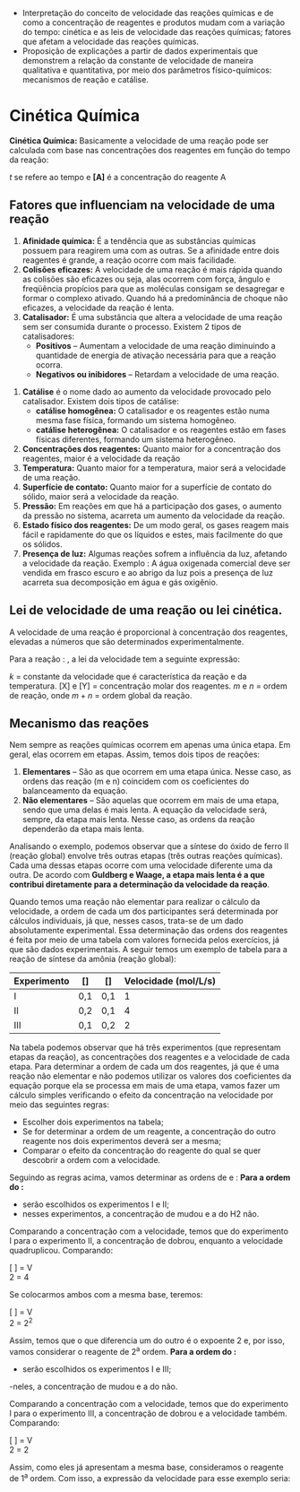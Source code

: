 


#+ATTR_LATEX: :options [logo=\bcattention, noborder=true, barre=none]{Habilidade MS.EM13CNT103 }
#+begin_bclogo
- Interpretação do conceito de velocidade das reações químicas e de como a concentração de reagentes e produtos mudam com a variação do tempo: cinética e as leis de velocidade das reações químicas; fatores que afetam a velocidade das reações químicas.
- Proposição de explicações a partir de dados experimentais que demonstrem a relação da constante de velocidade de maneira qualitativa e quantitativa, por meio dos parâmetros físico-químicos: mecanismos de reação e catálise. 
#+end_bclogo 



* Cinética Química
*Cinética Química:* Basicamente a velocidade de uma reação pode ser calculada com base nas concentrações dos reagentes em função do tempo da reação: 

#+begin_equation
#+begin_export latex
\nu = \displaystyle \frac{[A_{final}]-[A_{inicial}]}{t_{final} - t_{inicial}},\; \text{onde:}
#+end_export
#+end_equation
\(t\) se  refere ao  tempo e *[A]* é a concentração do reagente A

** Fatores que influenciam na velocidade de uma reação

1. *Afinidade química:* É a tendência que as substâncias químicas possuem para reagirem uma com as outras. Se a afinidade entre dois reagentes é grande, a reação ocorre com mais facilidade.
2. *Colisões eficazes:* A velocidade de uma reação é mais rápida quando as colisões são eficazes ou seja, alas ocorrem com força, ângulo e freqüência propícios para que as moléculas consigam se desagregar e formar o complexo ativado. Quando há a predominância de choque não eficazes, a velocidade da reação é lenta.
3. *Catalisador:* É uma substância que altera a velocidade de uma reação sem ser consumida durante o processo. Existem 2 tipos de catalisadores:   
    - *Positivos* – Aumentam a velocidade de uma reação diminuindo a quantidade de energia de ativação necessária para que a reação ocorra. 
    - *Negativos ou inibidores* – Retardam a velocidade de uma reação.
#+begin_export latex
\begin{center}
\begin{endiagram}[
tikz         = {xscale=1.7}, scale        = 1,
y-label-offset=2pt,
y-label-text = Energia,
x-label      = below,        x-label-text = progresso da reação,]
\ENcurve{5,8,2}
\node[above,xshift=4pt] at (N1-2) {A} ;
\ShowNiveaus[niveau=N1-1,length=1.5,shift=-.7]
\ShowNiveaus[niveau=N1-3,length=1.5,shift=.7]
\ENcurve[tikz={densely dotted,red}]{5,7,2}
\ShowNiveaus[tikz={densely dotted,red},niveau=N1-1,length=1.5,shift=-.7]
\ShowNiveaus[tikz={densely dotted,red},niveau=N1-3,length=1.5,shift=.7]
\node[above,yshift=-1cm,xshift=4pt,red] at (N1-2) {B} ;
%\ShowEa[tikz={blue,<->}]
\ShowGain[offset=-3.5,label=\(\Delta\)H]
\draw[above left] (N1-1) ++ (0.3,0) node { \ch{H2O2_{\aq}} } ;
\draw[above] (N1-3) ++ (1.2,0) node {\ch{H2O_{\lqdd} + 0.5 O2_{\gas}} } ;
\node[draw,text width=5.8cm] at (2.5, 12) {\small {\bfseries A} representa a reação sem catalisador. {\bfseries\color{red} B} representa a reação com catalisador. Observe que, com ou sem catalisador, o \(\Delta\)H da reação não se altera.};
\end{endiagram}
\end{center}
#+end_export
#+ATTR_LATEX:   :options \setcounter{enumi}{3}
4. *Catálise* é o nome dado ao aumento da velocidade provocado pelo catalisador. Existem dois tipos de catálise:
    - *catálise homogênea:* O catalisador e os reagentes estão numa mesma fase física, formando um sistema homogêneo.
   - *catálise heterogênea:* O catalisador e os reagentes estão em fases físicas diferentes, formando um sistema heterogêneo.
5. *Concentrações dos reagentes:* Quanto maior for a concentração dos reagentes, maior é a velocidade da reação
6. *Temperatura:* Quanto maior for a temperatura, maior será a velocidade de uma reação.
7. *Superfície de contato:* Quanto maior for a superfície de contato do sólido, maior será a velocidade da reação.
8. *Pressão:* Em reações em que há a participação dos gases, o aumento da pressão no sistema, acarreta um aumento da velocidade da reação.
9. *Estado físico dos reagentes:* De um modo geral, os gases reagem mais fácil e rapidamente do que os líquidos e estes, mais facilmente do que os sólidos.
10. *Presença de luz:* Algumas reações sofrem a influência da luz, afetando a velocidade da reação. Exemplo : A água oxigenada comercial deve ser vendida em frasco escuro e ao abrigo da luz pois a presença de luz acarreta sua decomposição em água e gás oxigênio.



** Lei de velocidade de uma reação ou lei cinética.

A velocidade de uma reação é proporcional à concentração dos reagentes, elevadas a números que são determinados experimentalmente.

#+latex: \begin{Box2}{Exemplo}
Para a reação : @@latex: \ch{aX + bY -> produtos} @@, a lei da velocidade tem a seguinte expressão:
#+begin_export latex
\begin{equation}
\nu = k\cdot[X]^m\cdot[Y]^n \; ,\text{onde:}
\end{equation}
#+end_export
\(k\) = constante da velocidade que é característica da reação e da temperatura.
[X] e [Y] = concentração molar dos reagentes.
\(m\) e \(n\) = ordem de reação, onde \(m + n\) = ordem global da reação.

#+latex: \end{Box2}

** Mecanismo das reações
Nem sempre as reações químicas ocorrem em apenas uma única etapa. Em geral, elas ocorrem em etapas. Assim, temos dois tipos de reações:

#+ATTR_LATEX: :options [label=\bfseries\alph*)]
1. *Elementares* – São as que ocorrem em uma etapa única. Nesse caso, as ordens das reação (m e n) coincidem com os coeficientes do balanceamento da equação.
2. *Não elementares* – São aquelas que ocorrem em mais de uma etapa, sendo que uma delas é mais lenta. A equação da velocidade será, sempre, da etapa mais lenta. Nesse caso, as ordens da reação dependerão da etapa mais lenta.

Analisando o exemplo, podemos observar que a síntese do óxido de ferro II (reação global) envolve três outras etapas (três outras reações químicas). Cada uma dessas etapas ocorre com uma velocidade diferente uma da outra. De acordo com *Guldberg e Waage, a etapa mais lenta é a que contribui diretamente para a determinação da velocidade da reação*.

Quando temos uma reação não elementar para realizar o cálculo da velocidade, a ordem de cada um dos participantes será determinada por cálculos individuais, já que, nesses casos, trata-se de um dado absolutamente experimental. Essa determinação das ordens dos reagentes é feita por meio de uma tabela com valores fornecida pelos exercícios, já que são dados experimentais. A seguir temos um exemplo de tabela para a reação de síntese da amônia (reação global):   

#+begin_export latex
\begin{reaction*}
N2 + 3 H2 -> 2 NH3
\end{reaction*}
#+end_export
#+ATTR_LATEX: :align |c|c|c|c|
|-------------+-----------+-----------+----------------------------------------------|
| Experimento | [\ch{N2}] | [\ch{H2}] | Velocidade (\si{\mole\per\liter\per\second}) |
|-------------+-----------+-----------+----------------------------------------------|
| I           | 0,1       | 0,1       |                                            1 |
|-------------+-----------+-----------+----------------------------------------------|
| II          | 0,2       | 0,1       |                                            4 |
|-------------+-----------+-----------+----------------------------------------------|
| III         | 0,1       | 0,2       |                                            2 |
|-------------+-----------+-----------+----------------------------------------------|


Na tabela podemos observar que há três experimentos (que representam etapas da reação), as concentrações dos reagentes e a velocidade de cada etapa.
Para determinar a ordem de cada um dos reagentes, já que é uma reação não elementar e não podemos utilizar os valores dos coeficientes da equação porque ela se processa em mais de uma etapa, vamos fazer um cálculo simples verificando o efeito da concentração na velocidade por meio das seguintes regras:
- Escolher dois experimentos na tabela;
- Se for determinar a ordem de um reagente, a concentração do outro reagente nos dois experimentos deverá ser a mesma;
- Comparar o efeito da concentração do reagente do qual se quer descobrir a ordem com a velocidade.
Seguindo as regras acima, vamos determinar as ordens de \ch{N2}e \ch{H2}:
*Para a ordem do \ch{N2}:*
- serão escolhidos os experimentos I e II;
- nesses experimentos, a concentração de \ch{N2} mudou e a do H2 não.
Comparando a concentração com a velocidade, temos que do experimento I para o experimento II, a concentração de \ch{N2} dobrou, enquanto a velocidade quadruplicou. Comparando:
#+begin_center
[ ] = V\\
2 = 4
#+end_center
Se colocarmos ambos com a mesma base, teremos:
#+begin_center
[ ] = V\\
2 = \(2^2\)
#+end_center
Assim, temos que o que diferencia um do outro é o expoente 2 e, por isso, vamos considerar o reagente \ch{N2} de 2^a ordem.
*Para a ordem do \ch{H2}:*
- serão escolhidos os experimentos I e III;
-neles, a concentração de \ch{H2} mudou e a do \ch{N2} não.

Comparando a concentração com a velocidade, temos que do experimento I para o experimento III, a concentração de \ch{H2} dobrou e a velocidade também. Comparando:
#+BEGIN_CENTER
[ ] = V\\
2 = 2
#+END_CENTER
Assim, como eles já apresentam a mesma base, consideramos o reagente \ch{H2} de 1^a ordem. Com isso, a expressão da velocidade para esse exemplo seria:
#+begin_export latex
\begin{equation*}
\nu = k\cdot[\ch{N2}]^2\cdot[\ch{H2}]^1
\end{equation*}
#+end_export








#+BEGIN_COMMENT


#+ATTR_LATEX: :environment tabular :align ccc
| *Conteúdo*                | *Aula*                         | *Scan*                                                           |
| Termoquímica            | https://youtu.be/OOSFDMsLDk4 | @@latex:\qrcode[height=1.6cm]{https://youtu.be/OOSFDMsLDk4}@@  |
|                         |                              |                                                                |
| Lei de Hess - Parte I   | https://youtu.be/e5TRbUIJats | @@latex: \qrcode[height=1.6cm]{https://youtu.be/e5TRbUIJats}@@ |
|                         |                              |                                                                |
| Lei de Hess - Parte II  | https://youtu.be/TIS6v0UkT-c | @@latex: \qrcode[height=1.6cm]{https://youtu.be/TIS6v0UkT-c}@@ |
|                         |                              |                                                                |
| Lei de Hess - Parte III | https://youtu.be/WC2OUHP2gvs | @@latex: \qrcode[height=1.6cm]{https://youtu.be/WC2OUHP2gvs}@@ |
|                         |                              |                                                                |
| Cinética Química        | https://youtu.be/JybdXQOmqyE | @@latex: \qrcode[height=1.6cm]{https://youtu.be/JybdXQOmqyE}@@ |


#+END_COMMENT
